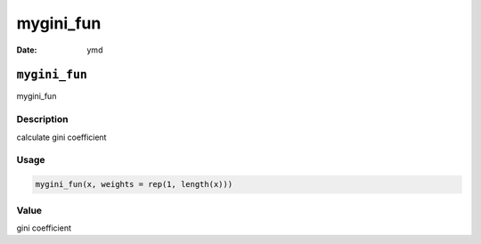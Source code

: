 ==========
mygini_fun
==========

:Date: ymd

``mygini_fun``
==============

mygini_fun

Description
-----------

calculate gini coefficient

Usage
-----

.. code:: r

   mygini_fun(x, weights = rep(1, length(x)))

Value
-----

gini coefficient
